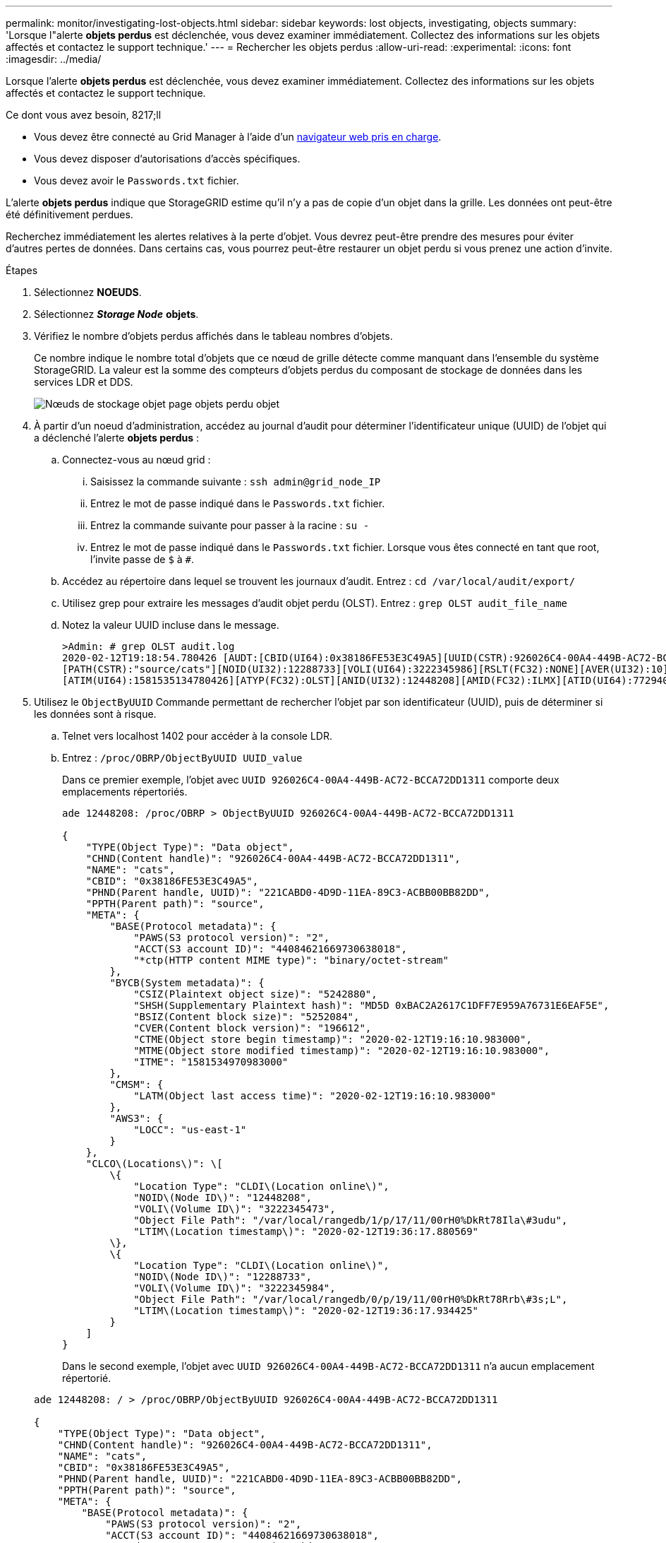 ---
permalink: monitor/investigating-lost-objects.html 
sidebar: sidebar 
keywords: lost objects, investigating, objects 
summary: 'Lorsque l"alerte *objets perdus* est déclenchée, vous devez examiner immédiatement. Collectez des informations sur les objets affectés et contactez le support technique.' 
---
= Rechercher les objets perdus
:allow-uri-read: 
:experimental: 
:icons: font
:imagesdir: ../media/


[role="lead"]
Lorsque l'alerte *objets perdus* est déclenchée, vous devez examiner immédiatement. Collectez des informations sur les objets affectés et contactez le support technique.

.Ce dont vous avez besoin, 8217;ll
* Vous devez être connecté au Grid Manager à l'aide d'un xref:../admin/web-browser-requirements.adoc[navigateur web pris en charge].
* Vous devez disposer d'autorisations d'accès spécifiques.
* Vous devez avoir le `Passwords.txt` fichier.


L'alerte *objets perdus* indique que StorageGRID estime qu'il n'y a pas de copie d'un objet dans la grille. Les données ont peut-être été définitivement perdues.

Recherchez immédiatement les alertes relatives à la perte d'objet. Vous devrez peut-être prendre des mesures pour éviter d'autres pertes de données. Dans certains cas, vous pourrez peut-être restaurer un objet perdu si vous prenez une action d'invite.

.Étapes
. Sélectionnez *NOEUDS*.
. Sélectionnez *_Storage Node_* *objets*.
. Vérifiez le nombre d'objets perdus affichés dans le tableau nombres d'objets.
+
Ce nombre indique le nombre total d'objets que ce nœud de grille détecte comme manquant dans l'ensemble du système StorageGRID. La valeur est la somme des compteurs d'objets perdus du composant de stockage de données dans les services LDR et DDS.

+
image::../media/nodes_storage_nodes_objects_page_lost_object.png[Nœuds de stockage objet page objets perdu objet]

. À partir d'un noeud d'administration, accédez au journal d'audit pour déterminer l'identificateur unique (UUID) de l'objet qui a déclenché l'alerte *objets perdus* :
+
.. Connectez-vous au nœud grid :
+
... Saisissez la commande suivante : `ssh admin@grid_node_IP`
... Entrez le mot de passe indiqué dans le `Passwords.txt` fichier.
... Entrez la commande suivante pour passer à la racine : `su -`
... Entrez le mot de passe indiqué dans le `Passwords.txt` fichier. Lorsque vous êtes connecté en tant que root, l'invite passe de `$` à `#`.


.. Accédez au répertoire dans lequel se trouvent les journaux d'audit. Entrez : `cd /var/local/audit/export/`
.. Utilisez grep pour extraire les messages d'audit objet perdu (OLST). Entrez : `grep OLST audit_file_name`
.. Notez la valeur UUID incluse dans le message.
+
[listing]
----
>Admin: # grep OLST audit.log
2020-02-12T19:18:54.780426 [AUDT:[CBID(UI64):0x38186FE53E3C49A5][UUID(CSTR):926026C4-00A4-449B-AC72-BCCA72DD1311]
[PATH(CSTR):"source/cats"][NOID(UI32):12288733][VOLI(UI64):3222345986][RSLT(FC32):NONE][AVER(UI32):10]
[ATIM(UI64):1581535134780426][ATYP(FC32):OLST][ANID(UI32):12448208][AMID(FC32):ILMX][ATID(UI64):7729403978647354233]]
----


. Utilisez le `ObjectByUUID` Commande permettant de rechercher l'objet par son identificateur (UUID), puis de déterminer si les données sont à risque.
+
.. Telnet vers localhost 1402 pour accéder à la console LDR.
.. Entrez : `/proc/OBRP/ObjectByUUID UUID_value`
+
Dans ce premier exemple, l'objet avec `UUID 926026C4-00A4-449B-AC72-BCCA72DD1311` comporte deux emplacements répertoriés.

+
[listing]
----
ade 12448208: /proc/OBRP > ObjectByUUID 926026C4-00A4-449B-AC72-BCCA72DD1311

{
    "TYPE(Object Type)": "Data object",
    "CHND(Content handle)": "926026C4-00A4-449B-AC72-BCCA72DD1311",
    "NAME": "cats",
    "CBID": "0x38186FE53E3C49A5",
    "PHND(Parent handle, UUID)": "221CABD0-4D9D-11EA-89C3-ACBB00BB82DD",
    "PPTH(Parent path)": "source",
    "META": {
        "BASE(Protocol metadata)": {
            "PAWS(S3 protocol version)": "2",
            "ACCT(S3 account ID)": "44084621669730638018",
            "*ctp(HTTP content MIME type)": "binary/octet-stream"
        },
        "BYCB(System metadata)": {
            "CSIZ(Plaintext object size)": "5242880",
            "SHSH(Supplementary Plaintext hash)": "MD5D 0xBAC2A2617C1DFF7E959A76731E6EAF5E",
            "BSIZ(Content block size)": "5252084",
            "CVER(Content block version)": "196612",
            "CTME(Object store begin timestamp)": "2020-02-12T19:16:10.983000",
            "MTME(Object store modified timestamp)": "2020-02-12T19:16:10.983000",
            "ITME": "1581534970983000"
        },
        "CMSM": {
            "LATM(Object last access time)": "2020-02-12T19:16:10.983000"
        },
        "AWS3": {
            "LOCC": "us-east-1"
        }
    },
    "CLCO\(Locations\)": \[
        \{
            "Location Type": "CLDI\(Location online\)",
            "NOID\(Node ID\)": "12448208",
            "VOLI\(Volume ID\)": "3222345473",
            "Object File Path": "/var/local/rangedb/1/p/17/11/00rH0%DkRt78Ila\#3udu",
            "LTIM\(Location timestamp\)": "2020-02-12T19:36:17.880569"
        \},
        \{
            "Location Type": "CLDI\(Location online\)",
            "NOID\(Node ID\)": "12288733",
            "VOLI\(Volume ID\)": "3222345984",
            "Object File Path": "/var/local/rangedb/0/p/19/11/00rH0%DkRt78Rrb\#3s;L",
            "LTIM\(Location timestamp\)": "2020-02-12T19:36:17.934425"
        }
    ]
}
----
+
Dans le second exemple, l'objet avec `UUID 926026C4-00A4-449B-AC72-BCCA72DD1311` n'a aucun emplacement répertorié.

+
[listing]
----
ade 12448208: / > /proc/OBRP/ObjectByUUID 926026C4-00A4-449B-AC72-BCCA72DD1311

{
    "TYPE(Object Type)": "Data object",
    "CHND(Content handle)": "926026C4-00A4-449B-AC72-BCCA72DD1311",
    "NAME": "cats",
    "CBID": "0x38186FE53E3C49A5",
    "PHND(Parent handle, UUID)": "221CABD0-4D9D-11EA-89C3-ACBB00BB82DD",
    "PPTH(Parent path)": "source",
    "META": {
        "BASE(Protocol metadata)": {
            "PAWS(S3 protocol version)": "2",
            "ACCT(S3 account ID)": "44084621669730638018",
            "*ctp(HTTP content MIME type)": "binary/octet-stream"
        },
        "BYCB(System metadata)": {
            "CSIZ(Plaintext object size)": "5242880",
            "SHSH(Supplementary Plaintext hash)": "MD5D 0xBAC2A2617C1DFF7E959A76731E6EAF5E",
            "BSIZ(Content block size)": "5252084",
            "CVER(Content block version)": "196612",
            "CTME(Object store begin timestamp)": "2020-02-12T19:16:10.983000",
            "MTME(Object store modified timestamp)": "2020-02-12T19:16:10.983000",
            "ITME": "1581534970983000"
        },
        "CMSM": {
            "LATM(Object last access time)": "2020-02-12T19:16:10.983000"
        },
        "AWS3": {
            "LOCC": "us-east-1"
        }
    }
}
----
.. Examinez le résultat de /proc/OBRP/ObjectByUUID et prenez les mesures appropriées :
+
[cols="2a,4a"]
|===
| Les métadonnées | Conclusion 


 a| 
Aucun objet trouvé ("ERREUR":" )
 a| 
Si l'objet n'est pas trouvé, le message "ERREUR":" est renvoyé.

Si l'objet est introuvable, vous pouvez réinitialiser le nombre d'objets perdus* pour effacer l'alerte. L'absence d'objet indique que l'objet a été supprimé intentionnellement.



 a| 
Emplacements 0
 a| 
Si des emplacements sont répertoriés dans la sortie, l'alerte *objets perdus* peut être un faux positif.

Vérifiez que les objets existent. Utilisez l'ID de nœud et le chemin du fichier indiqués dans la sortie pour confirmer que le fichier objet se trouve à l'emplacement indiqué.

(La procédure pour xref:searching-for-and-restoring-potentially-lost-objects.adoc[recherche d'objets potentiellement perdus] Explique comment utiliser l'ID de nœud pour trouver le nœud de stockage approprié.)

Si les objets existent, vous pouvez réinitialiser le nombre d'objets perdus* pour effacer l'alerte.



 a| 
Emplacements = 0
 a| 
Si aucun emplacement n'est répertorié dans le résultat, l'objet est potentiellement manquant. Vous pouvez essayer xref:searching-for-and-restoring-potentially-lost-objects.adoc[recherchez et restaurez l'objet] vous pouvez aussi contacter le support technique.

L'assistance technique peut vous demander si une procédure de restauration du stockage est en cours. C'est-à-dire qu'une commande _repair-Data_ a été émise sur un nœud de stockage, et la restauration est-elle toujours en cours ? Voir les informations sur xref:../maintain/restoring-object-data-to-storage-volume-if-required.adoc[restauration des données d'objet vers un volume de stockage].

|===




xref:../audit/index.adoc[Examiner les journaux d'audit]
